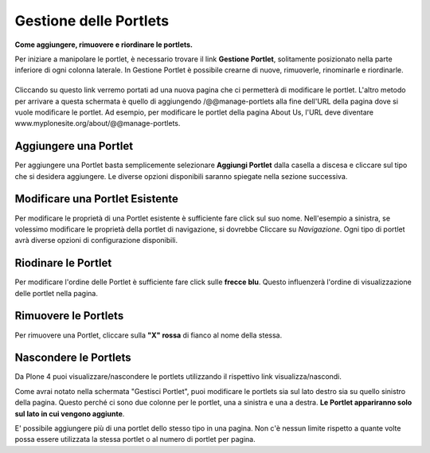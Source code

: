 Gestione delle Portlets
=======================

**Come aggiungere, rimuovere e riordinare le portlets.**

Per iniziare a manipolare le portlet, è necessario trovare il link
**Gestione Portlet**, solitamente posizionato nella parte inferiore di 
ogni colonna laterale. In Gestione Portlet è possibile crearne di nuove,
rimuoverle, rinominarle e riordinarle.

|Portlet manage link|
---------------------

Cliccando su questo link verremo portati ad una nuova pagina che ci permetterà di
modificare le portlet. L'altro metodo per arrivare a questa schermata è quello di
aggiungendo /@@manage-portlets alla fine dell'URL della pagina dove si vuole
modificare le portlet. Ad esempio, per modificare le portlet della pagina
About Us, l'URL deve diventare
www.myplonesite.org/about/@@manage-portlets.

|Manage portlets|
-----------------

Aggiungere una Portlet
----------------------

Per aggiungere una Portlet basta semplicemente selezionare **Aggiungi Portlet** 
dalla casella a discesa e cliccare sul tipo che si desidera aggiungere. Le diverse
opzioni disponibili saranno spiegate nella sezione successiva.

Modificare una Portlet Esistente
--------------------------------

Per modificare le proprietà di una Portlet esistente è sufficiente fare click sul suo
nome. Nell'esempio a sinistra, se volessimo modificare le
proprietà della portlet di navigazione, si dovrebbe Cliccare su *Navigazione*.
Ogni tipo di portlet avrà diverse opzioni di configurazione disponibili.

Riodinare le Portlet
--------------------

Per modificare l'ordine delle Portlet è sufficiente fare click sulle 
**frecce blu**.
Questo influenzerà l'ordine di visualizzazione delle portlet nella pagina.

Rimuovere le Portlets
---------------------

Per rimuovere una Portlet, cliccare sulla **"X" rossa** di fianco al nome della stessa.

Nascondere le Portlets
----------------------

Da Plone 4 puoi visualizzare/nascondere le portlets utilizzando il rispettivo link
visualizza/nascondi.

Come avrai notato nella schermata "Gestisci Portlet", puoi modificare le
portlets sia sul lato destro sia su quello sinistro della
pagina. Questo perché ci sono due colonne per le portlet, una a
sinistra e una a destra. **Le Portlet appariranno solo sul lato
in cui vengono aggiunte**.

E' possibile aggiungere più di una portlet dello stesso tipo in una pagina.
Non c'è nessun limite rispetto a quante volte possa essere utilizzata la stessa portlet 
o al numero di portlet per pagina.

.. |Portlet manage link| image:: ../_static/copy_of_manage_portlets_button.png
.. |Manage portlets| image:: ../_static/manage_portlets.png
